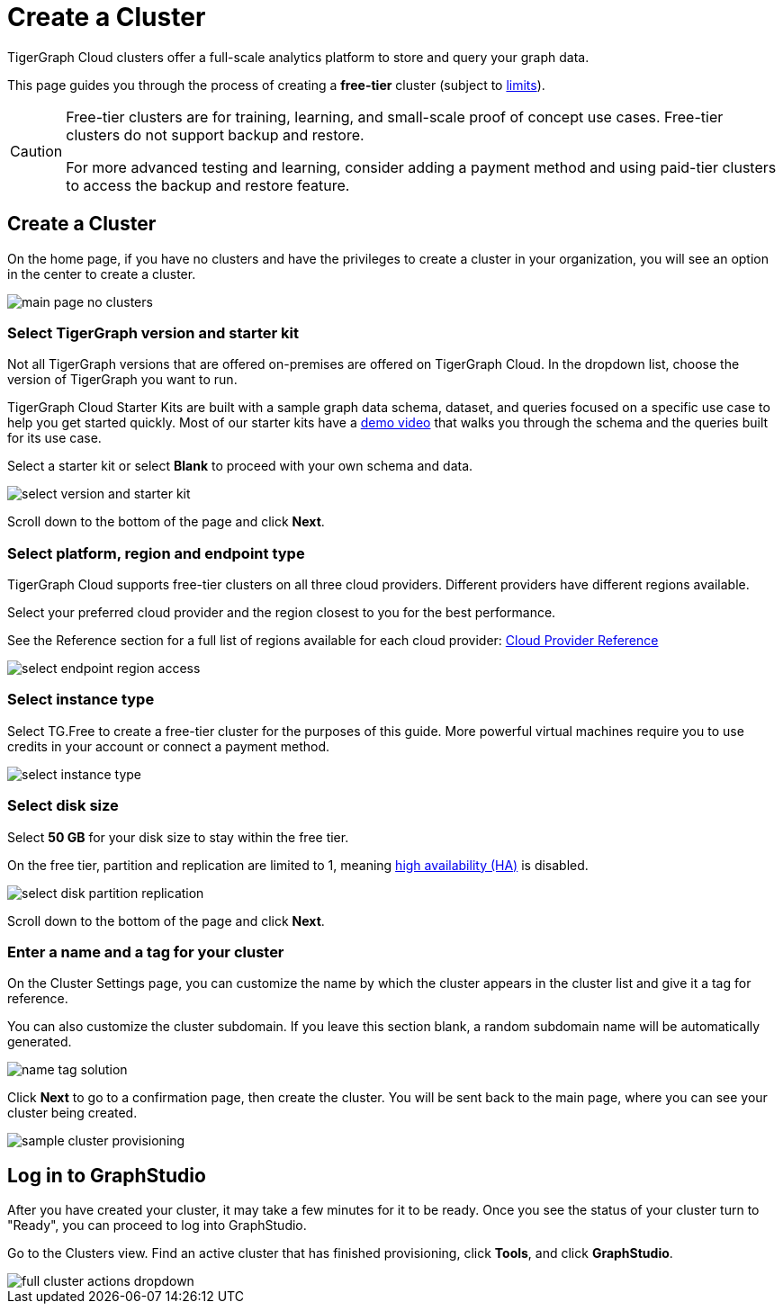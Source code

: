 = Create a Cluster
:experimental:

TigerGraph Cloud clusters offer a full-scale analytics platform to store and query your graph data.

This page guides you through the process of creating a *free-tier* cluster (subject to xref:reference:service-limits.adoc[limits]).

[CAUTION]
====
Free-tier clusters are for training, learning, and small-scale proof of concept use cases. Free-tier clusters do not support backup and restore.

For more advanced testing and learning, consider adding a payment method and using paid-tier clusters to access the backup and restore feature.
====

== Create a Cluster

On the home page, if you have no clusters and have the privileges to create a cluster in your organization, you will see an option in the center to create a cluster.

image::main-page-no-clusters.png[]


=== Select TigerGraph version and starter kit

Not all TigerGraph versions that are offered on-premises are offered on TigerGraph Cloud.
In the dropdown list, choose the version of TigerGraph you want to run.

TigerGraph Cloud Starter Kits are built with a sample graph data schema, dataset, and queries focused on a specific use case to help you get started quickly.
Most of our starter kits have a link:https://www.tigergraph.com/starterkits/[demo video] that walks you through the schema and the queries built for its use case.

Select a starter kit or select btn:[Blank] to proceed with your own schema and data.

image::select-version-and-starter-kit.png[]

Scroll down to the bottom of the page and click btn:[Next].


=== Select platform, region and endpoint type

TigerGraph Cloud supports free-tier clusters on all three cloud providers.
Different providers have different regions available.

Select your preferred cloud provider and the region closest to you for the best performance.

See the Reference section for a full list of regions available for each cloud provider: xref:reference:index.adoc[Cloud Provider Reference]

image::select-endpoint-region-access.png[]

=== Select instance type

Select TG.Free to create a free-tier cluster for the purposes of this guide.
More powerful virtual machines require you to use credits in your account or connect a payment method.

image:select-instance-type.png[]

=== Select disk size

Select *50 GB* for your disk size to stay within the free tier.

On the free tier, partition and replication are limited to 1, meaning xref:tigergraph-server:ha:index.adoc[high availability (HA)] is disabled.

image:select-disk-partition-replication.png[]

Scroll down to the bottom of the page and click *Next*.

=== Enter a name and a tag for your cluster

On the Cluster Settings page, you can customize the name by which the cluster appears in the cluster list and give it a tag for reference.

You can also customize the cluster subdomain. If you leave this section blank, a random subdomain name will be automatically generated.

image:name-tag-solution.png[]

Click btn:[Next] to go to a confirmation page, then create the cluster. You will be sent back to the main page, where you can see your cluster being created.

image:sample-cluster-provisioning.png[]

== Log in to GraphStudio

After you have created your cluster, it may take a few minutes for it to be ready. Once you see the status of your cluster turn to "Ready", you can proceed to log into GraphStudio.

Go to the Clusters view. Find an active cluster that has finished provisioning, click btn:[Tools], and click btn:[GraphStudio].

image::full-cluster-actions-dropdown.png[]
